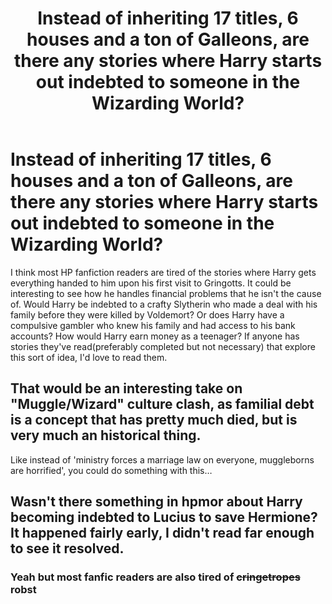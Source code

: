 #+TITLE: Instead of inheriting 17 titles, 6 houses and a ton of Galleons, are there any stories where Harry starts out indebted to someone in the Wizarding World?

* Instead of inheriting 17 titles, 6 houses and a ton of Galleons, are there any stories where Harry starts out indebted to someone in the Wizarding World?
:PROPERTIES:
:Author: steeltoedloafers
:Score: 7
:DateUnix: 1576983740.0
:DateShort: 2019-Dec-22
:FlairText: Request
:END:
I think most HP fanfiction readers are tired of the stories where Harry gets everything handed to him upon his first visit to Gringotts. It could be interesting to see how he handles financial problems that he isn't the cause of. Would Harry be indebted to a crafty Slytherin who made a deal with his family before they were killed by Voldemort? Or does Harry have a compulsive gambler who knew his family and had access to his bank accounts? How would Harry earn money as a teenager? If anyone has stories they've read(preferably completed but not necessary) that explore this sort of idea, I'd love to read them.


** That would be an interesting take on "Muggle/Wizard" culture clash, as familial debt is a concept that has pretty much died, but is very much an historical thing.

Like instead of 'ministry forces a marriage law on everyone, muggleborns are horrified', you could do something with this...
:PROPERTIES:
:Author: StarDolph
:Score: 3
:DateUnix: 1577042203.0
:DateShort: 2019-Dec-22
:END:


** Wasn't there something in hpmor about Harry becoming indebted to Lucius to save Hermione? It happened fairly early, I didn't read far enough to see it resolved.
:PROPERTIES:
:Author: nescienceescape
:Score: 4
:DateUnix: 1576989188.0
:DateShort: 2019-Dec-22
:END:

*** Yeah but most fanfic readers are also tired of +cringetropes+ robst
:PROPERTIES:
:Author: DescentUpwards
:Score: 6
:DateUnix: 1576993822.0
:DateShort: 2019-Dec-22
:END:

